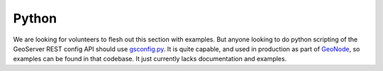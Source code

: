 .. _rest_config_examples_python:

Python
======

We are looking for volunteers to flesh out this section with examples.  But anyone looking to do python scripting of the GeoServer REST config API should use `gsconfig.py <https://github.com/dwins/gsconfig.py/wiki>`_.  It is quite capable, and used in production as part of `GeoNode <http://geonode.org>`_, so examples can be found in that codebase.  It just currently lacks documentation and examples.